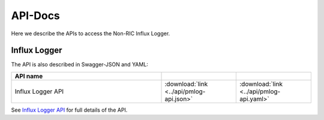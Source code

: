 .. This work is licensed under a Creative Commons Attribution 4.0 International License.
.. http://creativecommons.org/licenses/by/4.0
.. Copyright (C) 2023 Nordix

.. _api_docs:

.. |swagger-icon| image:: ./images/swagger.png
                  :width: 40px

.. |yaml-icon| image:: ./images/yaml_logo.png
                  :width: 40px


========
API-Docs
========

Here we describe the APIs to access the Non-RIC Influx Logger.

Influx Logger
=============


The API is also described in Swagger-JSON and YAML:

.. csv-table::
   :header: "API name", "|swagger-icon|", "|yaml-icon|"
   :widths: 10,5, 5

   "Influx Logger API", ":download:`link <../api/pmlog-api.json>`", ":download:`link <../api/pmlog-api.yaml>`"

See `Influx Logger API <./pmlog-api.html>`_ for full details of the API.





